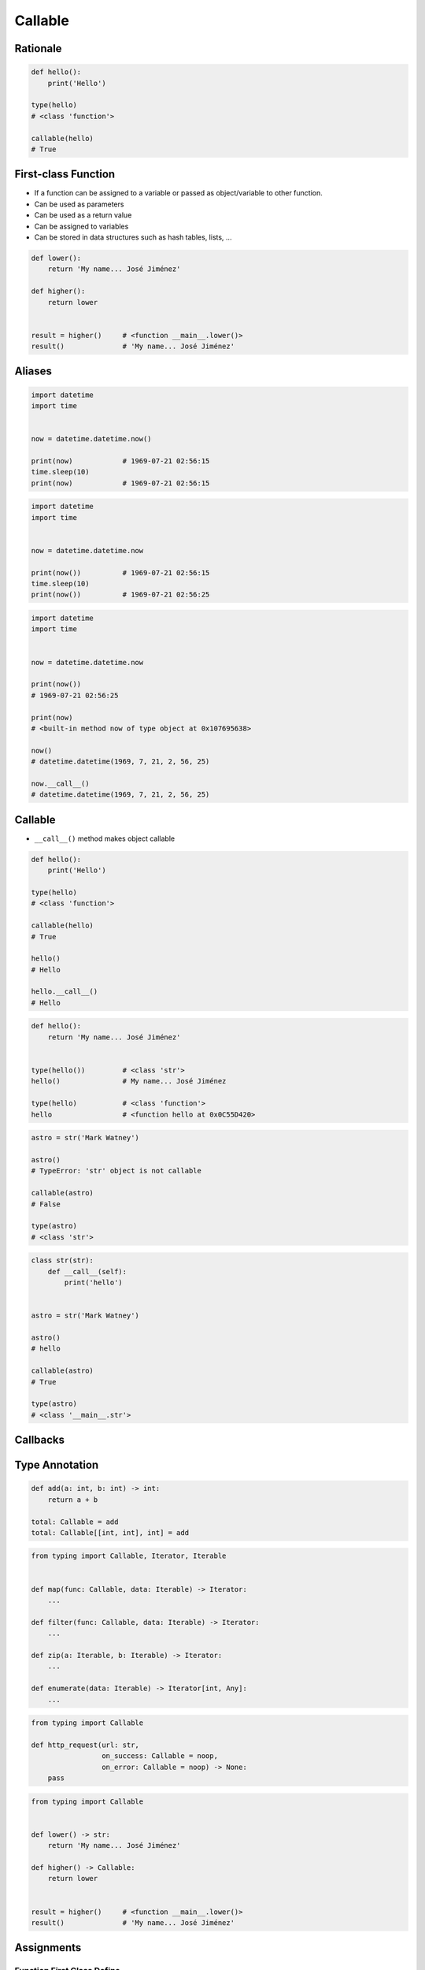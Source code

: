 ********
Callable
********


Rationale
=========
.. code-block:: python

    def hello():
        print('Hello')

    type(hello)
    # <class 'function'>

    callable(hello)
    # True


First-class Function
====================
* If a function can be assigned to a variable or passed as object/variable to other function.
* Can be used as parameters
* Can be used as a return value
* Can be assigned to variables
* Can be stored in data structures such as hash tables, lists, ...

.. code-block:: python

    def lower():
        return 'My name... José Jiménez'

    def higher():
        return lower


    result = higher()     # <function __main__.lower()>
    result()              # 'My name... José Jiménez'


Aliases
=======
.. code-block:: python

    import datetime
    import time


    now = datetime.datetime.now()

    print(now)            # 1969-07-21 02:56:15
    time.sleep(10)
    print(now)            # 1969-07-21 02:56:15

.. code-block:: python

    import datetime
    import time


    now = datetime.datetime.now

    print(now())          # 1969-07-21 02:56:15
    time.sleep(10)
    print(now())          # 1969-07-21 02:56:25


.. code-block:: python

    import datetime
    import time


    now = datetime.datetime.now

    print(now())
    # 1969-07-21 02:56:25

    print(now)
    # <built-in method now of type object at 0x107695638>

    now()
    # datetime.datetime(1969, 7, 21, 2, 56, 25)

    now.__call__()
    # datetime.datetime(1969, 7, 21, 2, 56, 25)


Callable
========
* ``__call__()`` method makes object callable

.. code-block:: python

    def hello():
        print('Hello')

    type(hello)
    # <class 'function'>

    callable(hello)
    # True

    hello()
    # Hello

    hello.__call__()
    # Hello

.. code-block:: python

    def hello():
        return 'My name... José Jiménez'


    type(hello())         # <class 'str'>
    hello()               # My name... José Jiménez

    type(hello)           # <class 'function'>
    hello                 # <function hello at 0x0C55D420>

.. code-block:: python

    astro = str('Mark Watney')

    astro()
    # TypeError: 'str' object is not callable

    callable(astro)
    # False

    type(astro)
    # <class 'str'>

.. code-block:: python

    class str(str):
        def __call__(self):
            print('hello')


    astro = str('Mark Watney')

    astro()
    # hello

    callable(astro)
    # True

    type(astro)
    # <class '__main__.str'>


Callbacks
=========
.. code-block:: python
    :caption: Callback Design Pattern

    from http import HTTPStatus
    import requests


    def noop(*arg, **kwargs):
        pass


    def http_request(url, on_success=noop, on_error=noop:
        result = requests.get(url)
        if result.status_code == HTTPStatus.OK:
            return on_success(result)
        else:
            return on_error(result)


    http_request(
        url = 'http://python.astrotech.io',
        on_success = lambda result: print('Success'),
        on_error= lambda error: print('Error'))


Type Annotation
===============
.. code-block:: python

    def add(a: int, b: int) -> int:
        return a + b

    total: Callable = add
    total: Callable[[int, int], int] = add

.. code-block:: python

    from typing import Callable, Iterator, Iterable


    def map(func: Callable, data: Iterable) -> Iterator:
        ...

    def filter(func: Callable, data: Iterable) -> Iterator:
        ...

    def zip(a: Iterable, b: Iterable) -> Iterator:
        ...

    def enumerate(data: Iterable) -> Iterator[int, Any]:
        ...

.. code-block:: python

    from typing import Callable

    def http_request(url: str,
                     on_success: Callable = noop,
                     on_error: Callable = noop) -> None:
        pass

.. code-block:: python

    from typing import Callable


    def lower() -> str:
        return 'My name... José Jiménez'

    def higher() -> Callable:
        return lower


    result = higher()     # <function __main__.lower()>
    result()              # 'My name... José Jiménez'


Assignments
===========

Function First Class Define
---------------------------
* Assignment name: Function First Class Define
* Last update: 2020-10-01
* Complexity level: easy
* Lines of code to write: 4 lines
* Estimated time of completion: 3 min
* Solution: :download:`solution/function_firstclass_define.py`

:English:
    #. Define function ``wrapper``
    #. ``wrapper`` takes ``*args`` and ``**kwargs`` as arguments
    #. ``wrapper`` returns ``None``
    #. Define function ``check`` which takes ``func: Callable`` as an argument
    #. Function ``check`` must return ``wrapper: Callable``

:Polish:
    #. Zdefiniuj funkcję ``wrapper``
    #. ``wrapper`` przyjmuje ``*args`` i ``**kwargs`` jako argumenty
    #. ``wrapper`` zwraca ``None``
    #. Zdefiniuj funkcję ``check``, która przyjmuje ``func: Callable`` jako argument
    #. Funkcja ``check`` ma zwracać ``wrapper: Callable``

.. code-block:: text

    >>> assert callable(check)
    >>> assert callable(check(lambda x: x))
    >>> result = check(lambda x: x).__call__()
    >>> result is None
    True
